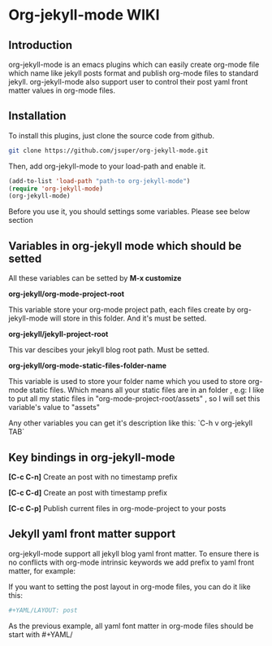 * Org-jekyll-mode WIKI

** Introduction
org-jekyll-mode is an emacs plugins which can easily create org-mode file which name like jekyll posts format and publish 
org-mode files to standard jekyll. org-jekyll-mode also support user to control their post yaml front matter values in
org-mode files. 

** Installation
To install this plugins, just clone the source code from github. 

#+BEGIN_SRC sh
git clone https://github.com/jsuper/org-jekyll-mode.git   
#+END_SRC

Then, add org-jekyll-mode to your load-path and enable it.


#+BEGIN_SRC lisp
(add-to-list 'load-path "path-to org-jekyll-mode")   
(require 'org-jekyll-mode)
(org-jekyll-mode)
#+END_SRC

Before you use it, you should settings some variables. Please see below 
section

** Variables in org-jekyll mode which should be setted
All these variables can be setted by *M-x customize*

*org-jekyll/org-mode-project-root*

This variable store your org-mode project path, each files create by org-
jekyll-mode will store in this folder. And it's must be setted.

*org-jekyll/jekyll-project-root*

This var descibes your jekyll blog root path. Must be setted.

*org-jekyll/org-mode-static-files-folder-name*

This variable is used to store your folder name which you used to store
org-mode static files. Which means all your static files are in an folder
, e.g: I like to put all my static files in "org-mode-project-root/assets"
, so I will set this variable's value to "assets"

Any other variables you can get it's description like this:
`C-h v org-jekyll TAB`

** Key bindings in org-jekyll-mode

*[C-c C-n]* Create an post with no timestamp prefix  

*[C-c C-d]* Create an post with timestamp prefix  

*[C-c C-p]* Publish current files in org-mode-project to your posts

** Jekyll yaml front matter support
org-jekyll-mode support all jekyll blog yaml front matter. To ensure there is no conflicts with org-mode intrinsic 
keywords we add prefix to yaml front matter, for example:  

If you want to setting the post layout in org-mode files, you can do it like this:
#+BEGIN_SRC sh
#+YAML/LAYOUT: post
#+END_SRC
As the previous example, all yaml font matter in org-mode files should be start with #+YAML/


